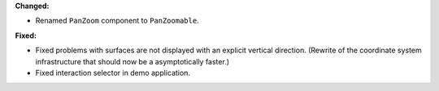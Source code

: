 **Changed:**

* Renamed ``PanZoom`` component to ``PanZoomable``.

**Fixed:**

* Fixed problems with surfaces are not displayed with an explicit vertical direction. (Rewrite of the coordinate system infrastructure that should now be a asymptotically faster.)
* Fixed interaction selector in demo application.
